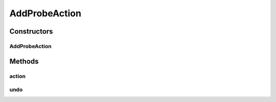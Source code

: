 .. java:import:: java.util Map.Entry

.. java:import:: ca.nengo.model SimulationException

.. java:import:: ca.nengo.ui.lib.actions ActionException

.. java:import:: ca.nengo.ui.lib.actions ReversableAction

.. java:import:: ca.nengo.ui.models UINeoNode

.. java:import:: ca.nengo.ui.models.nodes.widgets UIProbe

AddProbeAction
==============

.. java:package:: ca.nengo.ui.actions
   :noindex:

.. java:type:: public class AddProbeAction extends ReversableAction

   Action for adding probes

   :author: Shu Wu

Constructors
------------
AddProbeAction
^^^^^^^^^^^^^^

.. java:constructor:: public AddProbeAction(UINeoNode nodeParent, Entry<String, String> state)
   :outertype: AddProbeAction

   TODO

   :param nodeParent: TODO
   :param state: TODO

Methods
-------
action
^^^^^^

.. java:method:: @Override protected void action() throws ActionException
   :outertype: AddProbeAction

undo
^^^^

.. java:method:: @Override protected void undo() throws ActionException
   :outertype: AddProbeAction

